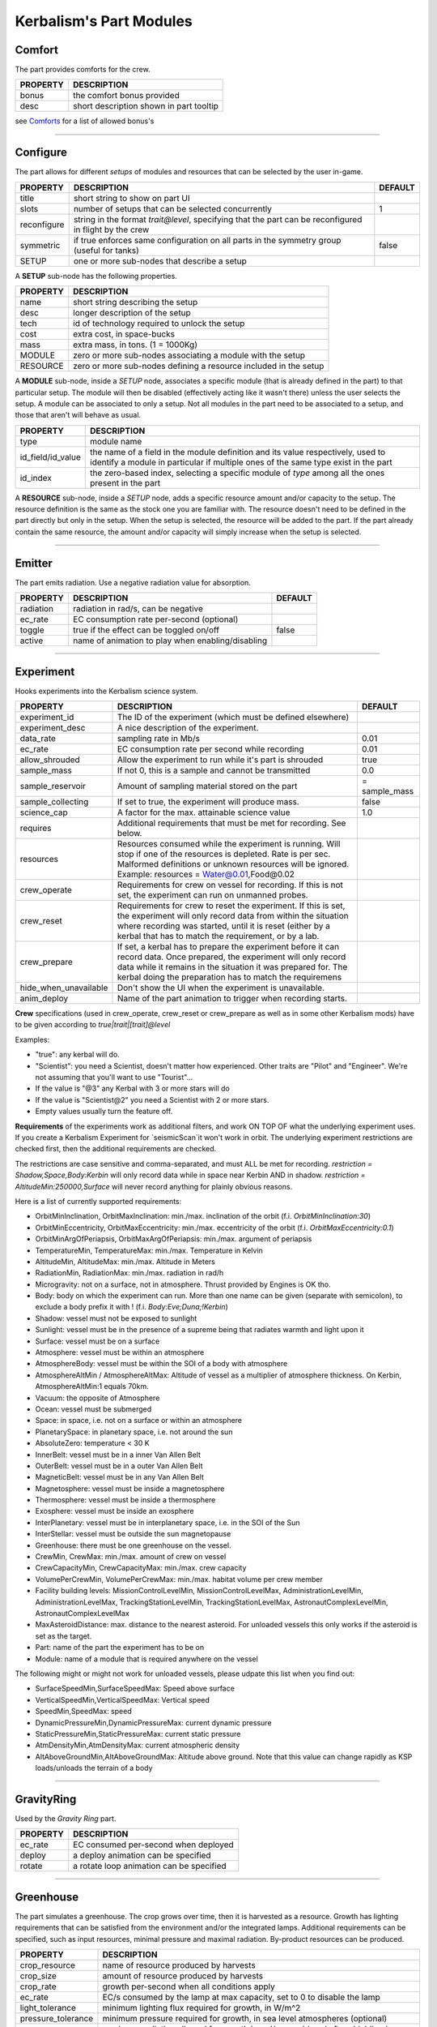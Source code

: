 .. _modules:

Kerbalism's Part Modules
========================

Comfort
-------
The part provides comforts for the crew.

+----------+-----------------------------------------+
| PROPERTY | DESCRIPTION                             |
+==========+=========================================+
| bonus    | the comfort bonus provided              |
+----------+-----------------------------------------+
| desc     | short description shown in part tooltip |
+----------+-----------------------------------------+

see `Comforts <../habitat.html#comforts>`_ for a list of allowed bonus's

-------

Configure
---------
The part allows for different *setups* of modules and resources that can be selected by the user in-game.

+-------------+--------------------------------------------------------------------------------------------------------+---------+
| PROPERTY    | DESCRIPTION                                                                                            | DEFAULT |
+=============+========================================================================================================+=========+
| title       | short string to show on part UI                                                                        |         |
+-------------+--------------------------------------------------------------------------------------------------------+---------+
| slots       | number of setups that can be selected concurrently                                                     | 1       |
+-------------+--------------------------------------------------------------------------------------------------------+---------+
| reconfigure | string in the format *trait@level*, specifying that the part can be reconfigured in flight by the crew |         |
+-------------+--------------------------------------------------------------------------------------------------------+---------+
| symmetric   | if true enforces same configuration on all parts in the symmetry group (useful for tanks)              | false   |
+-------------+--------------------------------------------------------------------------------------------------------+---------+
| SETUP       | one or more sub-nodes that describe a setup                                                            |         |
+-------------+--------------------------------------------------------------------------------------------------------+---------+

A **SETUP** sub-node has the following properties.

+----------+------------------------------------------------------------------+
| PROPERTY | DESCRIPTION                                                      |
+==========+==================================================================+
| name     | short string describing the setup                                |
+----------+------------------------------------------------------------------+
| desc     | longer description of the setup                                  |
+----------+------------------------------------------------------------------+
| tech     | id of technology required to unlock the setup                    |
+----------+------------------------------------------------------------------+
| cost     | extra cost, in space-bucks                                       |
+----------+------------------------------------------------------------------+
| mass     | extra mass, in tons. (1 = 1000Kg)                                |
+----------+------------------------------------------------------------------+
| MODULE   | zero or more sub-nodes associating a module with the setup       |
+----------+------------------------------------------------------------------+
| RESOURCE | zero or more sub-nodes defining a resource included in the setup |
+----------+------------------------------------------------------------------+

A **MODULE** sub-node, inside a *SETUP* node, associates a specific module (that is already defined in the part) to that particular setup. The module will then be disabled (effectively acting like it wasn't there) unless the user selects the setup. A module can be associated to only a setup. Not all modules in the part need to be associated to a setup, and those that aren't will behave as usual.

+-------------------+----------------------------------------------------------------------------------------------------------------------------------------------------------------------+
| PROPERTY          | DESCRIPTION                                                                                                                                                          |
+===================+======================================================================================================================================================================+
| type              | module name                                                                                                                                                          |
+-------------------+----------------------------------------------------------------------------------------------------------------------------------------------------------------------+
| id_field/id_value | the name of a field in the module definition and its value respectively, used to identify a module in particular if multiple ones of the same type exist in the part |
+-------------------+----------------------------------------------------------------------------------------------------------------------------------------------------------------------+
| id_index          | the zero-based index, selecting a specific module of *type* among all the ones present in the part                                                                   |
+-------------------+----------------------------------------------------------------------------------------------------------------------------------------------------------------------+

A **RESOURCE** sub-node, inside a *SETUP* node, adds a specific resource amount and/or capacity to the setup. The resource definition is the same as the stock one you are familiar with. The resource doesn't need to be defined in the part directly but only in the setup. When the setup is selected, the resource will be added to the part. If the part already contain the same resource, the amount and/or capacity will simply increase when the setup is selected.

-------

Emitter
-------
The part emits radiation. Use a negative radiation value for absorption.

+-----------+---------------------------------------------------+---------+
| PROPERTY  | DESCRIPTION                                       | DEFAULT |
+===========+===================================================+=========+
| radiation | radiation in rad/s, can be negative               |         |
+-----------+---------------------------------------------------+---------+
| ec_rate   | EC consumption rate per-second (optional)         |         |
+-----------+---------------------------------------------------+---------+
| toggle    | true if the effect can be toggled on/off          | false   |
+-----------+---------------------------------------------------+---------+
| active    | name of animation to play when enabling/disabling |         |
+-----------+---------------------------------------------------+---------+

-------

Experiment
-------
Hooks experiments into the Kerbalism science system.

+-----------------------+-------------------------------------------------------------+---------------+
| PROPERTY              | DESCRIPTION                                                 | DEFAULT       |
+=======================+=============================================================+===============+
| experiment_id         | The ID of the experiment (which must be defined elsewhere)  |               |
+-----------------------+-------------------------------------------------------------+---------------+
| experiment_desc       | A nice description of the experiment.                       |               |
+-----------------------+-------------------------------------------------------------+---------------+
| data_rate             | sampling rate in Mb/s                                       | 0.01          |
+-----------------------+-------------------------------------------------------------+---------------+
| ec_rate               | EC consumption rate per second while recording              | 0.01          |
+-----------------------+-------------------------------------------------------------+---------------+
| allow_shrouded        | Allow the experiment to run while it's part is shrouded     | true          |
+-----------------------+-------------------------------------------------------------+---------------+
| sample_mass           | If not 0, this is a sample and cannot be transmitted        | 0.0           |
+-----------------------+-------------------------------------------------------------+---------------+
| sample_reservoir      | Amount of sampling material stored on the part              | = sample_mass |
+-----------------------+-------------------------------------------------------------+---------------+
| sample_collecting     | If set to true, the experiment will produce mass.           | false         |
+-----------------------+-------------------------------------------------------------+---------------+
| science_cap           | A factor for the max. attainable science value              | 1.0           |
+-----------------------+-------------------------------------------------------------+---------------+
| requires              | Additional requirements that must be met for recording.     |               |
|                       | See below.                                                  |               |
+-----------------------+-------------------------------------------------------------+---------------+
| resources             | Resources consumed while the experiment is running. Will    |               |
|                       | stop if one of the resources is depleted. Rate is per sec.  |               |
|                       | Malformed definitions or unknown resources will be ignored. |               |
|                       | Example: resources = Water@0.01,Food@0.02                   |               |
+-----------------------+-------------------------------------------------------------+---------------+
| crew_operate          | Requirements for crew on vessel for recording. If this is   |               |
|                       | not set, the experiment can run on unmanned probes.         |               |
+-----------------------+-------------------------------------------------------------+---------------+
| crew_reset            | Requirements for crew to reset the experiment. If this is   |               |
|                       | set, the experiment will only record data from within the   |               |
|                       | situation where recording was started, until it is reset    |               |
|                       | (either by a kerbal that has to match the requirement, or   |               |
|                       | by a lab.                                                   |               |
+-----------------------+-------------------------------------------------------------+---------------+
| crew_prepare          | If set, a kerbal has to prepare the experiment before it    |               |
|                       | can record data. Once prepared, the experiment will only    |               |
|                       | record data while it remains in the situation it was        |               |
|                       | prepared for. The kerbal doing the preparation has to match |               |
|                       | the requiremens                                             |               |
+-----------------------+-------------------------------------------------------------+---------------+
| hide_when_unavailable | Don't show the UI when the experiment is unavailable.       |               |
+-----------------------+-------------------------------------------------------------+---------------+
| anim_deploy           | Name of the part animation to trigger when recording starts.|               |
+-----------------------+-------------------------------------------------------------+---------------+

**Crew** specifications (used in crew_operate, crew_reset or crew_prepare as well as in some
other Kerbalism mods) have to be given according to `true|trait|[trait]@level`

Examples:

- "true": any kerbal will do.
- "Scientist": you need a Scientist, doesn't matter how experienced. Other traits are "Pilot" and "Engineer". We're not assuming that you'll want to use "Tourist"...
- If the value is "@3" any Kerbal with 3 or more stars will do
- If the value is "Scientist@2" you need a Scientist with 2 or more stars.
- Empty values usually turn the feature off.

**Requirements** of the experiments work as additional filters, and work ON TOP OF what the underlying experiment uses. If you create a Kerbalism Experiment for `seismicScan`it won't work in orbit. The underlying experiment restrictions are checked first, then the additional requirements are checked.

The restrictions are case sensitive and comma-separated, and must ALL be met for recording. `restriction = Shadow,Space,Body:Kerbin` will only record data while in space near Kerbin AND in shadow. `restriction = AltitudeMin:250000,Surface` will never record anything for plainly obvious reasons.

Here is a list of currently supported requirements:

* OrbitMinInclination, OrbitMaxInclination: min./max. inclination of the orbit (f.i. `OrbitMinInclination:30`)
* OrbitMinEccentricity, OrbitMaxEccentricity: min./max. eccentricity of the orbit (f.i. `OrbitMaxEccentricity:0.1`)
* OrbitMinArgOfPeriapsis, OrbitMaxArgOfPeriapsis: min./max. argument of periapsis
* TemperatureMin, TemperatureMax: min./max. Temperature in Kelvin
* AltitudeMin, AltitudeMax: min./max. Altitude in Meters
* RadiationMin, RadiationMax: min./max. radiation in rad/h
* Microgravity: not on a surface, not in atmosphere. Thrust provided by Engines is OK tho.
* Body: body on which the experiment can run. More than one name can be given (separate with semicolon), to exclude a body prefix it with ! (f.i. `Body:Eve;Duna;!Kerbin`)
* Shadow: vessel must not be exposed to sunlight
* Sunlight: vessel must be in the presence of a supreme being that radiates warmth and light upon it
* Surface: vessel must be on a surface
* Atmosphere: vessel must be within an atmosphere
* AtmosphereBody: vessel must be within the SOI of a body with atmosphere
* AtmosphereAltMin / AtmosphereAltMax: Altitude of vessel as a multiplier of atmosphere thickness. On Kerbin, AtmosphereAltMin:1 equals 70km.
* Vacuum: the opposite of Atmosphere
* Ocean: vessel must be submerged
* Space: in space, i.e. not on a surface or within an atmosphere
* PlanetarySpace: in planetary space, i.e. not around the sun
* AbsoluteZero: temperature < 30 K
* InnerBelt: vessel must be in a inner Van Allen Belt
* OuterBelt: vessel must be in a outer Van Allen Belt
* MagneticBelt: vessel must be in any Van Allen Belt
* Magnetosphere: vessel must be inside a magnetosphere
* Thermosphere: vessel must be inside a thermosphere
* Exosphere: vessel must be inside an exosphere
* InterPlanetary: vessel must be in interplanetary space, i.e. in the SOI of the Sun
* InterStellar: vessel must be outside the sun magnetopause
* Greenhouse: there must be one greenhouse on the vessel.
* CrewMin, CrewMax: min./max. amount of crew on vessel
* CrewCapacityMin, CrewCapacityMax: min./max. crew capacity
* VolumePerCrewMin, VolumePerCrewMax: min./max. habitat volume per crew member
* Facility building levels: MissionControlLevelMin, MissionControlLevelMax, AdministrationLevelMin, AdministrationLevelMax, TrackingStationLevelMin, TrackingStationLevelMax, AstronautComplexLevelMin, AstronautComplexLevelMax
* MaxAsteroidDistance: max. distance to the nearest asteroid. For unloaded vessels this only works if the asteroid is set as the target.
* Part: name of the part the experiment has to be on
* Module: name of a module that is required anywhere on the vessel

The following might or might not work for unloaded vessels, please udpate this list when you find out:

* SurfaceSpeedMin,SurfaceSpeedMax: Speed above surface
* VerticalSpeedMin,VerticalSpeedMax: Vertical speed
* SpeedMin,SpeedMax: speed
* DynamicPressureMin,DynamicPressureMax: current dynamic pressure
* StaticPressureMin,StaticPressureMax: current static pressure
* AtmDensityMin,AtmDensityMax: current atmospheric density
* AltAboveGroundMin,AltAboveGroundMax: Altitude above ground. Note that this value can change rapidly as KSP loads/unloads the terrain of a body

-------

GravityRing
-----------
Used by the *Gravity Ring* part.

+----------+------------------------------------------+
| PROPERTY | DESCRIPTION                              |
+==========+==========================================+
| ec_rate  | EC consumed per-second when deployed     |
+----------+------------------------------------------+
| deploy   | a deploy animation can be specified      |
+----------+------------------------------------------+
| rotate   | a rotate loop animation can be specified |
+----------+------------------------------------------+

-------

Greenhouse
----------
The part simulates a greenhouse. The crop grows over time, then it is harvested as a resource. Growth has lighting requirements that can be satisfied from the environment and/or the integrated lamps. Additional requirements can be specified, such as input resources, minimal pressure and maximal radiation. By-product resources can be produced.

+---------------------+-------------------------------------------------------------------------------------------------+
| PROPERTY            | DESCRIPTION                                                                                     |
+=====================+=================================================================================================+
| crop_resource       | name of resource produced by harvests                                                           |
+---------------------+-------------------------------------------------------------------------------------------------+
| crop_size           | amount of resource produced by harvests                                                         |
+---------------------+-------------------------------------------------------------------------------------------------+
| crop_rate           | growth per-second when all conditions apply                                                     |
+---------------------+-------------------------------------------------------------------------------------------------+
| ec_rate             | EC/s consumed by the lamp at max capacity, set to 0 to disable the lamp                         |
+---------------------+-------------------------------------------------------------------------------------------------+
| light_tolerance     | minimum lighting flux required for growth, in W/m^2                                             |
+---------------------+-------------------------------------------------------------------------------------------------+
| pressure_tolerance  | minimum pressure required for growth, in sea level atmospheres (optional)                       |
+---------------------+-------------------------------------------------------------------------------------------------+
| radiation_tolerance | maximum radiation allowed for growth in rad/s, considered after shielding is applied (optional) |
+---------------------+-------------------------------------------------------------------------------------------------+
| lamps               | object with emissive texture used to represent intensity graphically                            |
+---------------------+-------------------------------------------------------------------------------------------------+
| shutters            | animation to manipulate shutters                                                                |
+---------------------+-------------------------------------------------------------------------------------------------+
| plants              | animation to represent plant growth graphically                                                 |
+---------------------+-------------------------------------------------------------------------------------------------+

Resource requirements and by-products (other than EC for the lamps) are specified using the stock *resHandler* specification

.. code-block:: C#

	INPUT_RESOURCE
	{
	  name = Water
	  rate = 0.00023148
	}

	OUTPUT_RESOURCE
	{
	  name = Oxygen
	  rate = 0.00463
	}

-------

Habitat
-------
The part has an internal habitat.

+----------+--------------------------------------------------------------------+---------+
| PROPERTY | DESCRIPTION                                                        | DEFAULT |
+==========+====================================================================+=========+
| volume   | habitable volume in m³, deduced from bounding box if not specified |         |
+----------+--------------------------------------------------------------------+---------+
| surface  | external surface in m², deduced from bounding box if not specified |         |
+----------+--------------------------------------------------------------------+---------+
| inflate  | inflate animation, if any                                          |         |
+----------+--------------------------------------------------------------------+---------+
| toggle   | show the enable/disable toggle                                     | true    |
+----------+--------------------------------------------------------------------+---------+

-------

HardDrive
---------
The part has an interface to access the vessel hard drive, where the science data files are stored.

+----------------+------------------------------------------------------------+---------+
| PROPERTY       | DESCRIPTION                                                | DEFAULT |
+================+============================================================+=========+
| dataCapacity   | Storage capacity for transmissible data, in Mb (=Mib)      | 102400  |
+----------------+------------------------------------------------------------+---------+
| sampleCapacity | Capacity for experiment samples, in slots (=Mib).          | 100     |
|                | Note that Kerbalism will not display sample sizes in Mb,   |         |
|                | but uses a virtual size unit instead (slots, bags) (TBD)   |         |
+----------------+------------------------------------------------------------+---------+
| title          | Name displayed in file manager                             |         |
+----------------+------------------------------------------------------------+---------+
| experiment_id  | If set, restricts write access to the experiment with that |         |
|                | id ON THE SAME PART with the given experiment_id.          |         |
+----------------+------------------------------------------------------------+---------+


-------

Harvester
---------
The part harvests resources, similar to the stock resource harvester. The differences are that the output doesn't scale with concentration, instead it has the specified rate when above a threshold and zero below it.

+---------------+-----------------------------------------------------------------------------+---------+
| PROPERTY      | DESCRIPTION                                                                 | DEFAULT |
+===============+=============================================================================+=========+
| title         | name to show on UI                                                          |         |
+---------------+-----------------------------------------------------------------------------+---------+
| type          | type of resource, same values accepted by stock harvester                   | 0       |
+---------------+-----------------------------------------------------------------------------+---------+
| resource      | resource to extract                                                         |         |
+---------------+-----------------------------------------------------------------------------+---------+
| min_abundance | minimal abundance required, in the range [0.0, 1.0]                         |         |
+---------------+-----------------------------------------------------------------------------+---------+
| min_pressure  | minimal pressure required, in kPA                                           |         |
+---------------+-----------------------------------------------------------------------------+---------+
| rate          | amount of resource to extract per-second, when abundance is above threshold |         |
+---------------+-----------------------------------------------------------------------------+---------+
| ec_rate       | amount of EC consumed per-second, irregardless of abundance                 |         |
+---------------+-----------------------------------------------------------------------------+---------+
| drill         | the drill transform                                                         |         |
+---------------+-----------------------------------------------------------------------------+---------+

-------

Laboratory
----------
The part transforms non-transmissible science samples into transmissible science data over time.

+---------------+---------------------------------------------------------+
| PROPERTY      | DESCRIPTION                                             |
+===============+=========================================================+
| ec_rate       | EC consumed per-second                                  |
+---------------+---------------------------------------------------------+
| analysis_rate | analysis speed in Mb/s                                  |
+---------------+---------------------------------------------------------+
| researcher    | required crew for analysis, in the format *trait@level* |
+---------------+---------------------------------------------------------+

-------

PlannerController
-----------------
The Part has a toggle to enable/disable simulation in the *Planner*. The *Planner* simulates resource consumption and production for many types of modules, and most of the time it is useful to be able to toggle these on and off in the VAB/SPH to simulate different scenarios for the vessel.

Some modules do not offer any way to toggle them on and off in the VAB/SPH and that's where the *PlannerController* comes in, once added to a part it will add an editor-only toggle button. The *Planner* will then consider or ignore all modules in that part depending on the toggle button state.

+------------+--------------------------------------+---------+
| PROPERTY   | DESCRIPTION                          | DEFAULT |
+============+======================================+=========+
| toggle     | show the toggle button in the editor | true    |
+------------+--------------------------------------+---------+
| considered | default button state                 | false   |
+------------+--------------------------------------+---------+

-------

ProcessController
-----------------
The part has resource processing capabilities. This module allows the implementation of a scheme to provide converter-like modules on a vessel, while keeping the computation independent of the number of individual converters.

The trick is by using a `Process <profile.html#process>`_ which uses a hidden pseudo-resource created ad-hoc e.g. \_WaterRecycler\_.

This module then adds that resource to its part automatically, and provides a way to *start/stop* the process by a part UI button. Under the hood, starting and stopping the process is implemented by merely setting the resource flow to true and false respectively.

+----------+----------------------------------+---------+
| PROPERTY | DESCRIPTION                      | DEFAULT |
+==========+==================================+=========+
| resource | pseudo-resource to control       |         |
+----------+----------------------------------+---------+
| title    | name to show on UI               |         |
+----------+----------------------------------+---------+
| desc     | description to show on tooltip   |         |
+----------+----------------------------------+---------+
| capacity | amount of pseudo-resource to add | 1.0     |
+----------+----------------------------------+---------+
| toggle   | show the enable/disable toggle   | true    |
+----------+----------------------------------+---------+
| running  | start the process by default     | false   |
+----------+----------------------------------+---------+

-------

Reliability
-----------
The part has the capability of module failure. This module disables other modules when a *failure* happens.

+------------+--------------------------------------------------------------------------+------------+
| PROPERTY   | DESCRIPTION                                                              | DEFAULT    |
+============+==========================================================================+============+
| string     | component module name                                                    |            |
+------------+--------------------------------------------------------------------------+------------+
| mtbf       | mean time between failures, in seconds                                   | 21600000.0 |
+------------+--------------------------------------------------------------------------+------------+
| repair     | trait and experience required for repair, in the form *trait@experience* |            |
+------------+--------------------------------------------------------------------------+------------+
| title      | short description of component                                           |            |
+------------+--------------------------------------------------------------------------+------------+
| redundancy | redundancy group                                                         |            |
+------------+--------------------------------------------------------------------------+------------+
| extra_cost | extra cost for high-quality, in proportion of part cost                  | 0.0        |
+------------+--------------------------------------------------------------------------+------------+
| extra_mass | extra mass for high-quality, in proportion of part mass                  | 0.0        |
+------------+--------------------------------------------------------------------------+------------+

-------

Sensor
------
The part has sensor capabilities that adds environmental readings to a parts UI and to the *telemetry* panel on the *Monitor* UI.

+----------+-----------------------------------------+
| PROPERTY | DESCRIPTION                             |
+==========+=========================================+
| type     | type of sensor                          |
+----------+-----------------------------------------+
| pin      | pin animation driven by telemetry value |
+----------+-----------------------------------------+

The types of sensors available are.

+-------------+----------------------------------------------------------------------------------+
| TYPE        | READINGS                                                                         |
+=============+==================================================================================+
| temperature | external vessel temperature in K                                                 |
+-------------+----------------------------------------------------------------------------------+
| radiation   | environment radiation at vessel position, in rad/s (before shielding is applied) |
+-------------+----------------------------------------------------------------------------------+
| pressure    | environment pressure in kPA                                                      |
+-------------+----------------------------------------------------------------------------------+
| gravioli    | number of negative gravioli particles detected                                   |
+-------------+----------------------------------------------------------------------------------+

-------

Patch injection
---------------
Enabled features are specified by the user in the `Settings <../settings.html>`_ file and are detected automatically from the modifiers used in the current profile. They are then used to inject MM patches on-the-fly at loading time, so that it is possible to do conditional MM patching depending on the features enabled by using **:NEEDS[FeatureXXX]**. Likewise it is possible to use **:NEEDS[ProfileXXX]** to do conditional MM patching depending on the current profile.

+--------------+---------------------------------+-----------------------------------------------+
| FEATURE      | HOW IT IS DEFINED               | WHAT DOES IT ENABLE                           |
+==============+=================================+=================================+=============+
| Reliability  | user-specified in Settings file | component malfunctions and critical failures  |
+--------------+---------------------------------+-----------------------------------------------+
| Deploy       | user-specified in Settings file | the deployment system                         |
+--------------+---------------------------------+-----------------------------------------------+
| Science      | user-specified in Settings file | the science system                            |
+--------------+---------------------------------+-----------------------------------------------+
| SpaceWeather | user-specified in Settings file | coronal mass ejections                        |
+--------------+---------------------------------+-----------------------------------------------+
| Automation   | user-specified in Settings file | script UI and automatic execution             |
+--------------+---------------------------------+-----------------------------------------------+
| Radiation    | detected from modifiers used    | simulation and rendering of radiation         |
+--------------+---------------------------------+-----------------------------------------------+
| Shielding    | detected from modifiers used    | shielding resource added to habitats          |
+--------------+---------------------------------+-----------------------------------------------+
| LivingSpace  | detected from modifiers used    | volume is calculated for habitats             |
+--------------+---------------------------------+-----------------------------------------------+
| Comfort      | detected from modifiers used    | comfort parts are added                       |
+--------------+---------------------------------+-----------------------------------------------+
| Poisoning    | detected from modifiers used    | atmospheric CO2 is simulated in habitats      |
+--------------+---------------------------------+-----------------------------------------------+
| Pressure     | detected from modifiers used    | atmospheric pressure is simulated in habitats |
+--------------+---------------------------------+-----------------------------------------------+
| Humidity     | detected from modifiers used    | atmospheric humidity is simulated in habitats |
+--------------+---------------------------------+-----------------------------------------------+
| Habitat      | one or more features require it | the habitat module is added to parts          |
+--------------+---------------------------------+-----------------------------------------------+
